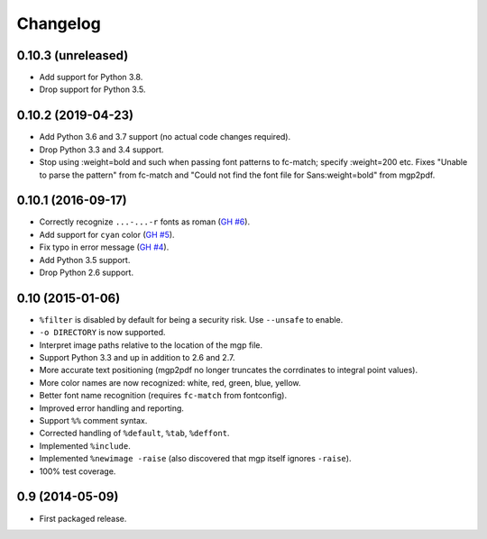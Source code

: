 Changelog
---------

0.10.3 (unreleased)
~~~~~~~~~~~~~~~~~~~

- Add support for Python 3.8.

- Drop support for Python 3.5.


0.10.2 (2019-04-23)
~~~~~~~~~~~~~~~~~~~

- Add Python 3.6 and 3.7 support (no actual code changes required).

- Drop Python 3.3 and 3.4 support.

- Stop using :weight=bold and such when passing font patterns to fc-match;
  specify :weight=200 etc.  Fixes "Unable to parse the pattern" from fc-match
  and "Could not find the font file for Sans:weight=bold" from mgp2pdf.


0.10.1 (2016-09-17)
~~~~~~~~~~~~~~~~~~~

- Correctly recognize ``...-...-r`` fonts as roman
  (`GH #6 <https://github.com/mgedmin/mgp2pdf/pull/6>`_).

- Add support for ``cyan`` color
  (`GH #5 <https://github.com/mgedmin/mgp2pdf/pull/5>`_).

- Fix typo in error message
  (`GH #4 <https://github.com/mgedmin/mgp2pdf/pull/4>`_).

- Add Python 3.5 support.

- Drop Python 2.6 support.


0.10 (2015-01-06)
~~~~~~~~~~~~~~~~~

- ``%filter`` is disabled by default for being a security risk.  Use
  ``--unsafe`` to enable.

- ``-o DIRECTORY`` is now supported.

- Interpret image paths relative to the location of the mgp file.

- Support Python 3.3 and up in addition to 2.6 and 2.7.

- More accurate text positioning (mgp2pdf no longer truncates the
  corrdinates to integral point values).

- More color names are now recognized: white, red, green, blue, yellow.

- Better font name recognition (requires ``fc-match`` from fontconfig).

- Improved error handling and reporting.

- Support ``%%`` comment syntax.

- Corrected handling of ``%default``, ``%tab``, ``%deffont``.

- Implemented ``%include``.

- Implemented ``%newimage -raise`` (also discovered that mgp itself ignores
  ``-raise``).

- 100% test coverage.


0.9 (2014-05-09)
~~~~~~~~~~~~~~~~

- First packaged release.
